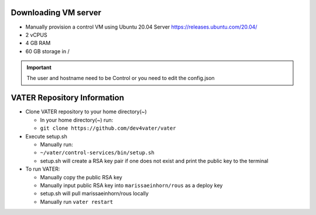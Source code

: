 Downloading VM server
=====================

-  Manually provision a control VM using Ubuntu 20.04 Server
   https://releases.ubuntu.com/20.04/
-  2 vCPUS
-  4 GB RAM
-  60 GB storage in / 

.. Important:: The user and hostname need to be Control or you need to edit the config.json


VATER Repository Information
============================
-  Clone VATER repository to your home directory(~)

   -  In your home directory(~) run:
   -  ``git clone https://github.com/dev4vater/vater``

-  Execute setup.sh  

   - Manually run: 
   - ``~/vater/control-services/bin/setup.sh``
   - setup.sh will create a RSA key pair if one does not exist and print the public key to the terminal

  
-  To run VATER:

   - Manually copy the public RSA key
   - Manually input public RSA key into ``marissaeinhorn/rous`` as a deploy key
   - setup.sh will pull marissaeinhorn/rous locally
   - Manually run ``vater restart``
  
